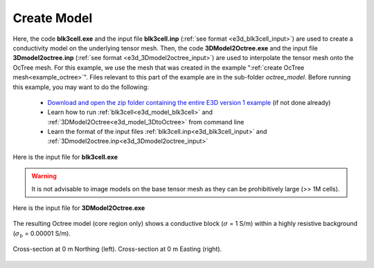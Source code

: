 .. _example_model:

Create Model
============

Here, the code **blk3cell.exe** and the input file **blk3cell.inp** (:ref:`see format <e3d_blk3cell_input>`) are used to create a conductivity model on the underlying tensor mesh. Then, the code **3DModel2Octree.exe** and the input file **3Dmodel2octree.inp** (:ref:`see format <e3d_3Dmodel2octree_input>`) are used to interpolate the tensor mesh onto the OcTree mesh. For this example, we use the mesh that was created in the example ":ref:`create OcTree mesh<example_octree>`". Files relevant to this part of the example are in the sub-folder *octree_model*. Before running this example, you may want to do the following:

	- `Download and open the zip folder containing the entire E3D version 1 example <https://github.com/ubcgif/E3D/raw/e3dinv/assets/e3d_ver1_example.zip>`__ (if not done already)
	- Learn how to run :ref:`blk3cell<e3d_model_blk3cell>` and :ref:`3DModel2Octree<e3d_model_3DtoOctree>` from command line
	- Learn the format of the input files :ref:`blk3cell.inp<e3d_blk3cell_input>` and :ref:`3Dmodel2octree.inp<e3d_3Dmodel2octree_input>`


Here is the input file for **blk3cell.exe**

.. figure:: ../inputfiles/images/create_blk3cell_input.png
     :align: center
     :width: 700


.. warning:: It is not advisable to image models on the base tensor mesh as they can be prohibitively large (>> 1M cells).


Here is the input file for **3DModel2Octree.exe**

.. figure:: ../inputfiles/images/create_3DtoOctree_input.png
     :align: center
     :width: 700



The resulting Octree model (core region only) shows a conductive block (:math:`\sigma` = 1 S/m) within a highly resistive background (:math:`\sigma_b` = 0.00001 S/m).


.. figure:: images/octree_model1.png
     :align: center
     :width: 500

     Cross-section at 0 m Northing (left). Cross-section at 0 m Easting (right).



